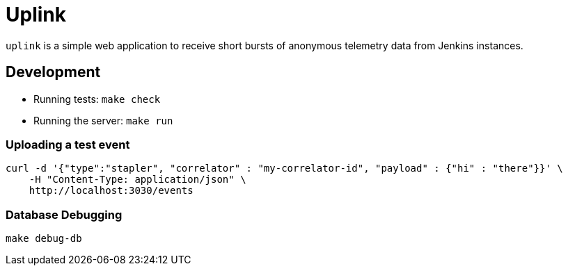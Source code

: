 = Uplink

`uplink` is a simple web application to receive short bursts of anonymous
telemetry data from Jenkins instances.

== Development

* Running tests: `make check`
* Running the server: `make run`

=== Uploading a test event

[source,bash]
----
curl -d '{"type":"stapler", "correlator" : "my-correlator-id", "payload" : {"hi" : "there"}}' \
    -H "Content-Type: application/json" \
    http://localhost:3030/events
----


=== Database Debugging

[source,bash]
----
make debug-db
----
